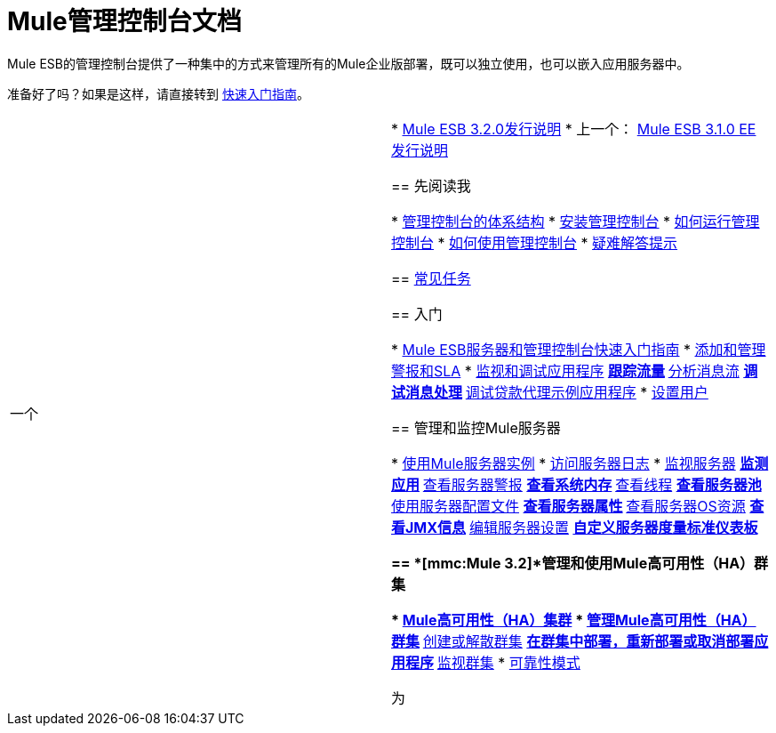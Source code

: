 =  Mule管理控制台文档

Mule ESB的管理控制台提供了一种集中的方式来管理所有的Mule企业版部署，既可以独立使用，也可以嵌入应用服务器中。

准备好了吗？如果是这样，请直接转到 link:/mule-management-console/v/3.2/quick-start-guide-to-mule-esb-server-and-the-management-console[快速入门指南]。

[cols="2*"]
|===
一个|
*  link:/release-notes/mule-esb-3.2.0-release-notes[Mule ESB 3.2.0发行说明]
* 上一个： link:/release-notes/mule-esb-3.1.0-ee-release-notes[Mule ESB 3.1.0 EE发行说明]

== 先阅读我

*  link:/mule-management-console/v/3.2/architecture-of-the-management-console[管理控制台的体系结构]
*  link:/mule-management-console/v/3.2/installing-the-management-console[安装管理控制台]
*  link:/mule-management-console/v/3.2/how-to-run-the-management-console[如何运行管理控制台]
*  link:/mule-management-console/v/3.2/how-to-use-the-management-console[如何使用管理控制台]
*  link:/mule-management-console/v/3.2/troubleshooting-tips[疑难解答提示]

==  link:/mule-management-console/v/3.2/common-tasks[常见任务]

== 入门

*  link:/mule-management-console/v/3.2/quick-start-guide-to-mule-esb-server-and-the-management-console[Mule ESB服务器和管理控制台快速入门指南]
*  link:/mule-management-console/v/3.2/adding-and-managing-alerts-and-slas[添加和管理警报和SLA]
*  link:/mule-management-console/v/3.2/monitoring-and-debugging-applications[监视和调试应用程序]
**  link:/mule-management-console/v/3.2/tracking-flows[跟踪流量]
**  link:/mule-management-console/v/3.2/analyzing-message-flows[分析消息流]
**  link:/mule-management-console/v/3.2/debugging-message-processing[调试消息处理]
**  link:/mule-management-console/v/3.2/debugging-the-loan-broker-example-application[调试贷款代理示例应用程序]
*  link:/mule-management-console/v/3.2/setting-up-users[设置用户]

== 管理和监控Mule服务器

*  link:/mule-management-console/v/3.2/working-with-mule-server-instances[使用Mule服务器实例]
*  link:/mule-management-console/v/3.2/accessing-server-logs[访问服务器日志]
*  link:/mule-management-console/v/3.2/monitoring-a-server[监视服务器]
**  link:/mule-management-console/v/3.2/monitoring-applications[监测应用]
**  link:/mule-management-console/v/3.2/viewing-server-alerts[查看服务器警报]
**  link:/mule-management-console/v/3.2/viewing-system-memory[查看系统内存]
**  link:/mule-management-console/v/3.2/viewing-threads[查看线程]
**  link:/mule-management-console/v/3.2/viewing-server-pools[查看服务器池]
**  link:/mule-management-console/v/3.2/working-with-the-server-configuration-files[使用服务器配置文件]
**  link:/mule-management-console/v/3.2/viewing-server-properties[查看服务器属性]
**  link:/mule-management-console/v/3.2/viewing-server-os-resources[查看服务器OS资源]
**  link:/mule-management-console/v/3.2/viewing-jmx-information[查看JMX信息]
**  link:/mule-management-console/v/3.2/editing-server-settings[编辑服务器设置]
**  link:/mule-management-console/v/3.2/customizing-server-metrics-dashboard[自定义服务器度量标准仪表板]

==  *[mmc:Mule 3.2]*管理和使用Mule高可用性（HA）群集

*  link:/mule-management-console/v/3.2/mule-high-availability-ha-clusters[Mule高可用性（HA）集群]
*  link:/mule-management-console/v/3.2/managing-mule-high-availability-ha-clusters[管理Mule高可用性（HA）群集]
**  link:/mule-management-console/v/3.2/creating-or-disbanding-a-cluster[创建或解散群集]
**  link:/mule-management-console/v/3.2/deploying-redeploying-or-undeploying-an-application-to-or-from-a-cluster[在群集中部署，重新部署或取消部署应用程序]
**  link:/mule-management-console/v/3.2/monitoring-a-cluster[监视群集]
*  link:/mule-user-guide/v/3.2/reliability-patterns[可靠性模式]

 为|

== 管理Mule应用程序

*  link:/mule-management-console/v/3.2/deploying-applications[部署应用程序]
*  link:/mule-management-console/v/3.2/maintaining-the-server-application-repository[维护服务器应用程序库]

== 控制和分析流程

*  link:/mule-management-console/v/3.2/working-with-flows[使用流程]
*  link:/mule-management-console/v/3.2/analyzing-flow-processing-and-payloads[分析流量处理和有效载荷]

== 跟踪和分析商业活动

*  link:/mule-management-console/v/3.2/analyzing-business-events[分析商业活动]
*  link:/mule-management-console/v/3.2/tracking-and-querying-business-events[跟踪和查询商业活动]
*  link:/mule-management-console/v/3.2/business-events-use-cases[商业活动用例]
*  link:/mule-management-console/v/3.2/configuring-a-database-for-business-event-data-persistence[为业务事件数据持久性配置数据库]

== 使用警报监控SLA

*  link:/mule-management-console/v/3.2/working-with-alerts[与警报一起使用]
*  link:/mule-management-console/v/3.2/defining-slas-and-alerts[定义SLA和警报]
*  link:/mule-management-console/v/3.2/setting-up-alert-destinations-and-notifications[设置警报目标和通知]

== 管理管理控制台

*  link:/mule-management-console/v/3.2/managing-users-and-roles[管理用户和角色]
*  link:/mule-management-console/v/3.2/validating-the-license[验证许可证]
*  link:/mule-management-console/v/3.2/enabling-authentication-through-ldap[通过LDAP启用身份验证]
*  link:/mule-management-console/v/3.2/customizing-the-dashboard[自定义仪表板]
*  link:/mule-management-console/v/3.2/working-with-logs[使用日志]

== 扩展管理控制台

*  link:/mule-management-console/v/3.2/automating-tasks-using-scripts[使用脚本自动执行任务]
*  link:/mule-management-console/v/3.2/scripting-examples[脚本示例]
*  link:/mule-management-console/v/3.2/using-the-management-console-api[使用管理控制台API]

== 管理控制台用例方案

*  link:/mule-management-console/v/3.2/using-the-management-console-for-performance-tuning[使用管理控制台进行性能调整]
|===
